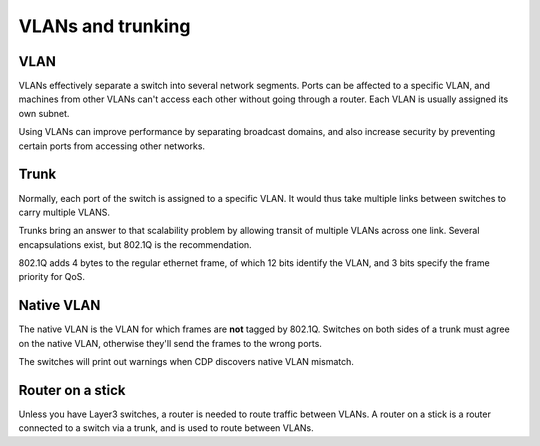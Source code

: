 VLANs and trunking
==================

VLAN
----

VLANs effectively separate a switch into several network segments.
Ports can be affected to a specific VLAN, and machines from other VLANs
can't access each other without going through a router.
Each VLAN is usually assigned its own subnet.

Using VLANs can improve performance by separating broadcast domains,
and also increase security by preventing certain ports from accessing
other networks.

Trunk
-----

Normally, each port of the switch is assigned to a specific VLAN.
It would thus take multiple links between switches to carry multiple VLANS.

Trunks bring an answer to that scalability problem by allowing transit
of multiple VLANs across one link. Several encapsulations exist,
but 802.1Q is the recommendation.

802.1Q adds 4 bytes to the regular ethernet frame, of which 12 bits identify the VLAN,
and 3 bits specify the frame priority for QoS.

Native VLAN
-----------

The native VLAN is the VLAN for which frames are **not** tagged by 802.1Q.
Switches on both sides of a trunk must agree on the native VLAN, otherwise
they'll send the frames to the wrong ports.

The switches will print out warnings when CDP discovers native VLAN mismatch.

Router on a stick
-----------------

Unless you have Layer3 switches, a router is needed to route traffic between
VLANs. A router on a stick is a router connected to a switch via a trunk, and
is used to route between VLANs.
